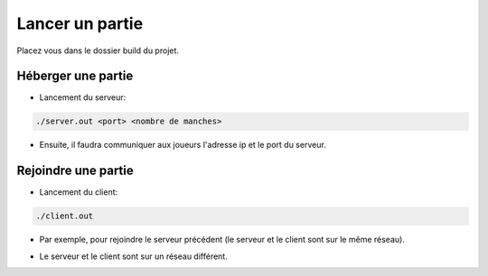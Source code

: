 ================
Lancer un partie
================

Placez vous dans le dossier build du projet.

-------------------
Héberger une partie
-------------------
* Lancement du serveur:
  
.. code-block:: Bash
		
   ./server.out <port> <nombre de manches>

.. image:: img1.png
   :align:   center
	  
* Ensuite, il faudra communiquer aux joueurs l'adresse ip et le port du serveur.
     
   
--------------------
Rejoindre une partie
--------------------
* Lancement du client:

.. code-block:: Bash
		  
    ./client.out

* Par exemple, pour rejoindre le serveur précédent (le serveur et le client sont sur le même réseau).
      
.. image:: rejoindre2.png
   :align:   center
  

* Le serveur et le client sont sur un réseau différent.
      
.. image:: Rejoindre3.png
   :align:   center
